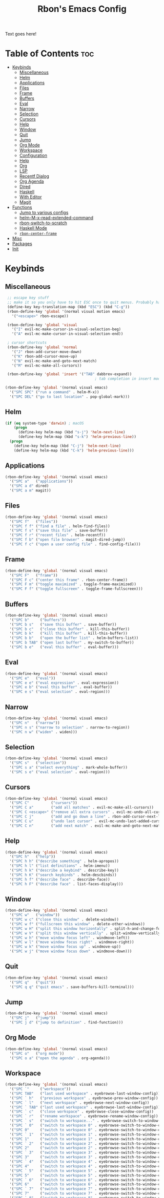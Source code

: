 #+TITLE: Rbon's Emacs Config
Text goes here!
* Table of Contents :toc:
- [[#keybinds][Keybinds]]
  - [[#miscellaneous][Miscellaneous]]
  - [[#helm][Helm]]
  - [[#applications][Applications]]
  - [[#files][Files]]
  - [[#frame][Frame]]
  - [[#buffers][Buffers]]
  - [[#eval][Eval]]
  - [[#narrow][Narrow]]
  - [[#selection][Selection]]
  - [[#cursors][Cursors]]
  - [[#help][Help]]
  - [[#window][Window]]
  - [[#quit][Quit]]
  - [[#jump][Jump]]
  - [[#org-mode][Org Mode]]
  - [[#workspace][Workspace]]
  - [[#configuration][Configuration]]
  - [[#help-1][Help]]
  - [[#org][Org]]
  - [[#lsp][LSP]]
  - [[#recentf-dialog][Recentf Dialog]]
  - [[#org-agenda][Org Agenda]]
  - [[#dired][Dired]]
  - [[#haskell][Haskell]]
  - [[#with-editor][With Editor]]
  - [[#magit][Magit]]
- [[#functions][Functions]]
  - [[#jump-to-various-configs][Jump to various configs]]
  - [[#helm-m-x-read-extended-command][helm-M-x-read-extended-command]]
  - [[#rbon-switch-to-scratch][rbon-switch-to-scratch]]
  - [[#haskell-mode][Haskell Mode]]
  - [[#rbon-center-frame][=rbon-center-frame=]]
- [[#misc][Misc]]
- [[#packages][Packages]]
- [[#init][Init]]

* Keybinds
** Miscellaneous
   #+begin_src emacs-lisp :tangle ~/.emacs.d/keybinds.el
 ;; escape key stuff
 ;; make it so you only have to hit ESC once to quit menus. Probably has other pleasant side-effects.
 (define-key key-translation-map (kbd "ESC") (kbd "C-g"))
 (rbon-define-key 'global '(normal visual motion emacs)
   '("<escape>" rbon-escape))

 (rbon-define-key 'global 'visual
   '("I" evil-mc-make-cursor-in-visual-selection-beg)
   '("A" evil-mc-make-cursor-in-visual-selection-end))

 ; cursor shortcuts
 (rbon-define-key 'global 'normal
   '("J" rbon-add-cursor-move-down)
   '("K" rbon-add-cursor-move-up)
   '("N" evil-mc-make-and-goto-next-match)
   '("M" evil-mc-make-all-cursors))

 (rbon-define-key 'global 'insert '("TAB" dabbrev-expand))
                                         ; tab completion in insert mode

(rbon-define-key 'global '(normal visual emacs)
  '("SPC SPC" ("run a command" . helm-M-x))
  '("SPC DEL" ("go to last location" . pop-global-mark)))
   #+end_src
** Helm
   #+begin_src emacs-lisp :tangle ~/.emacs.d/keybinds.el
 (if (eq system-type 'darwin) ; macOS
     (progn
       (define-key helm-map (kbd "s-j") 'helm-next-line)
       (define-key helm-map (kbd "s-k") 'helm-previous-line))
   (progn
     (define-key helm-map (kbd "C-j") 'helm-next-line)
     (define-key helm-map (kbd "C-k") 'helm-previous-line)))
   #+end_src
** Applications  
  #+begin_src emacs-lisp :tangle ~/.emacs.d/keybinds.el
(rbon-define-key 'global '(normal visual emacs)
  '("SPC a"   ("applications"))
  '("SPC a d" dired)
  '("SPC a m" magit))
  #+end_src
** Files
  #+begin_src emacs-lisp :tangle ~/.emacs.d/keybinds.el
(rbon-define-key 'global '(normal visual emacs)
  '("SPC f"   ("files"))
  '("SPC f f" ("find a file" . helm-find-files))
  '("SPC f s" ("save this file" . save-buffer))
  '("SPC f r" ("recent files" . helm-recentf))
  '("SPC f b" ("open file browser" . magit-dired-jump))
  '("SPC f c" ("open a user config file" . find-config-file)))
  #+end_src
** Frame
  #+begin_src emacs-lisp :tangle ~/.emacs.d/keybinds.el
(rbon-define-key 'global '(normal visual emacs)
  '("SPC F"   ("frame"))
  '("SPC F c" ("center this frame" . rbon-center-frame))
  '("SPC F m" ("toggle maximized" . toggle-frame-maximized))
  '("SPC F f" ("toggle fullscreen" . toggle-frame-fullscreen)))
  #+end_src
** Buffers
  #+begin_src emacs-lisp :tangle ~/.emacs.d/keybinds.el
(rbon-define-key 'global '(normal visual emacs)
  '("SPC b"     ("buffers"))
  '("SPC b s"   ("save this buffer" . save-buffer))
  '("SPC b c"   ("close this buffer" . kill-this-buffer))
  '("SPC b k"   ("kill this buffer" . kill-this-buffer))
  '("SPC b b"   ("open the buffer list" . helm-buffers-list))
  '("SPC b TAB" ("open last buffer" . my-switch-to-buffer))
  '("SPC b e"   ("eval this buffer" . eval-buffer)))
  #+end_src
** Eval
  #+begin_src emacs-lisp :tangle ~/.emacs.d/keybinds.el
(rbon-define-key 'global '(normal visual emacs)
  '("SPC e"   ("eval"))
  '("SPC e e" ("eval expression" . eval-expression))
  '("SPC e b" ("eval this buffer" . eval-buffer))
  '("SPC e s" ("eval selection" . eval-region)))
  #+end_src
** Narrow
  #+begin_src emacs-lisp :tangle ~/.emacs.d/keybinds.el
(rbon-define-key 'global '(normal visual emacs)
  '("SPC n"   ("narrow"))
  '("SPC n s" ("narrow to selection" . narrow-to-region))
  '("SPC n w" ("widen" . widen)))
  #+end_src
** Selection
  #+begin_src emacs-lisp :tangle ~/.emacs.d/keybinds.el
(rbon-define-key 'global '(normal visual emacs)
  '("SPC s"   ("selection"))
  '("SPC s a" ("select everything" . mark-whole-buffer))
  '("SPC s e" ("eval selection" . eval-region)))
  #+end_src
** Cursors
  #+begin_src emacs-lisp :tangle ~/.emacs.d/keybinds.el
(rbon-define-key 'global '(normal visual emacs)
  '("SPC C"          ("cursors"))
  '("SPC C a"        ("add all matches" . evil-mc-make-all-cursors))
  '("SPC C <escape>" ("remove all extra cursors" . evil-mc-undo-all-cursors))
  '("SPC C j"        ("add and go down a line" . rbon-add-cursor-next-line))
  '("SPC C u"        ("undo last cursor" . evil-mc-undo-last-added-cursor))
  '("SPC C n"        ("add next match" . evil-mc-make-and-goto-next-match)))
  #+end_src
** Help
  #+begin_src emacs-lisp :tangle ~/.emacs.d/keybinds.el
(rbon-define-key 'global '(normal visual emacs)
  '("SPC h"   ("help"))
  '("SPC h h" ("describe something" . helm-apropos))
  '("SPC h l" ("list definitions" . helm-imenu))
  '("SPC h k" ("describe a keybind" . describe-key))
  '("SPC h K" ("search keybinds" . helm-descbinds))
  '("SPC h f" ("describe face" . describe-face))
  '("SPC h F" ("describe face" . list-faces-display)))
  #+end_src
** Window
  #+begin_src emacs-lisp :tangle ~/.emacs.d/keybinds.el
(rbon-define-key 'global '(normal visual emacs)
  '("SPC w"   ("window"))
  '("SPC w c" ("close this window" . delete-window))
  '("SPC w f" ("fullscreen this window" . delete-other-windows))
  '("SPC w H" ("split this window horizontally" . split-h-and-change-focus))
  '("SPC w V" ("split this window vertically" . split-window-vertically))
  '("SPC w h" ("move window focus left" . windmove-left))
  '("SPC w l" ("move window focus right" . windmove-right))
  '("SPC w k" ("move window focus up" . windmove-up))
  '("SPC w j" ("move window focus down" . windmove-down)))
  #+end_src
** Quit
  #+begin_src emacs-lisp :tangle ~/.emacs.d/keybinds.el
(rbon-define-key 'global '(normal visual emacs)
  '("SPC q"   ("quit"))
  '("SPC q q" ("quit emacs" . save-buffers-kill-terminal)))
  #+end_src
** Jump
  #+begin_src emacs-lisp :tangle ~/.emacs.d/keybinds.el
(rbon-define-key 'global '(normal visual emacs)
  '("SPC j"   ("jump"))
  '("SPC j d" ("jump to definition" . find-function)))
  #+end_src
** Org Mode
  #+begin_src emacs-lisp :tangle ~/.emacs.d/keybinds.el
(rbon-define-key 'global '(normal visual emacs)
  '("SPC o"   ("org mode"))
  '("SPC o a" ("open the agenda" . org-agenda)))
  #+end_src
** Workspace
  #+begin_src emacs-lisp :tangle ~/.emacs.d/keybinds.el
(rbon-define-key 'global '(normal visual emacs)
  '("SPC `"     ("workspace"))
  '("SPC TAB"   ("last used workspace" . eyebrowse-last-window-config))
  '("SPC ` h"   ("previous workspace" . eyebrowse-prev-window-config))
  '("SPC ` l"   ("next workspace" . eyebrowse-next-window-config))
  '("SPC ` TAB" ("last used workspace" . eyebrowse-last-window-config))
  '("SPC ` c"   ("close workspace" . eyebrowse-close-window-config))
  '("SPC ` r"   ("rename workspace" . eyebrowse-rename-window-config))
  '("SPC ` s"   ("switch to workspace..." . eyebrowse-switch-to-window-config))
  '("SPC ` 0"   ("switch to workspace 0" . eyebrowse-switch-to-window-config-0))
  '("SPC 0"     ("switch to workspace 0" . eyebrowse-switch-to-window-config-0))
  '("SPC ` 1"   ("switch to workspace 1" . eyebrowse-switch-to-window-config-1))
  '("SPC 1"     ("switch to workspace 1" . eyebrowse-switch-to-window-config-1))
  '("SPC ` 2"   ("switch to workspace 2" . eyebrowse-switch-to-window-config-2))
  '("SPC 2"     ("switch to workspace 2" . eyebrowse-switch-to-window-config-2))
  '("SPC ` 3"   ("switch to workspace 3" . eyebrowse-switch-to-window-config-3))
  '("SPC 3"     ("switch to workspace 3" . eyebrowse-switch-to-window-config-3))
  '("SPC ` 4"   ("switch to workspace 4" . eyebrowse-switch-to-window-config-4))
  '("SPC 4"     ("switch to workspace 4" . eyebrowse-switch-to-window-config-4))
  '("SPC ` 5"   ("switch to workspace 5" . eyebrowse-switch-to-window-config-5))
  '("SPC 5"     ("switch to workspace 5" . eyebrowse-switch-to-window-config-5))
  '("SPC ` 6"   ("switch to workspace 6" . eyebrowse-switch-to-window-config-6))
  '("SPC 6"     ("switch to workspace 6" . eyebrowse-switch-to-window-config-6))
  '("SPC ` 7"   ("switch to workspace 7" . eyebrowse-switch-to-window-config-7))
  '("SPC 7"     ("switch to workspace 7" . eyebrowse-switch-to-window-config-7))
  '("SPC ` 8"   ("switch to workspace 8" . eyebrowse-switch-to-window-config-8))
  '("SPC 8"     ("switch to workspace 8" . eyebrowse-switch-to-window-config-8))
  '("SPC ` 9"   ("switch to workspace 9" . eyebrowse-switch-to-window-config-9))
  '("SPC 9"     ("switch to workspace 9" . eyebrowse-switch-to-window-config-9))
  '("SPC ` n"   ("new workspace" . eyebrowse-create-window-config)))
                                        #+end_src
** Configuration
   #+begin_src emacs-lisp :tangle ~/.emacs.d/keybinds.el
(rbon-define-key 'global '(normal visual emacs)
  '("SPC c"   ("configuration"))
  '("SPC c a" ("load all configs" . rbon-load-config))
  '("SPC c b" ("bootstrap" . bootstrap))
  '("SPC c c" ("go to config" . rbon-goto-config))
  '("SPC c k" ("go to keybinds" . rbon-goto-keybinds))
  '("SPC c m" ("go to misc config" . rbon-goto-misc))
  '("SPC c f" ("go to functions" . rbon-goto-functions))
  '("SPC c p" ("to go packages" . rbon-goto-packages))
  '("SPC c i" ("to go init" . rbon-goto-init)))
   #+end_src
** Help
   #+begin_src emacs-lisp :tangle ~/.emacs.d/keybinds.el
 (evil-set-initial-state 'help-mode 'normal)
 (rbon-define-key 'help-mode 'normal '("<escape>" quit-window))
   #+end_src
** Org
 #+begin_src emacs-lisp :tangle ~/.emacs.d/keybinds.el
 (rbon-define-key 'org-mode 'normal
   '("SPC n t" ("narrow to subtree" . org-narrow-to-subtree))
   '("SPC s c" ("make bold" . make-bold))
   '("SPC o s" ("scedule a task" . org-schedule))
   '("SPC o d" ("set a deadline" . org-deadline))
   '("SPC RET" ("insert a heading" . rbon-insert-heading-respect-content)))

 (if (eq system-type 'darwin) ; macOS
     (rbon-define-key 'org-mode 'normal
       '("s-i" ("make italic" . make-italic))
       '("s-b" ("make bold" . make-bold))
       '("<s-return>" rbon-insert-heading-respect-content))
     (rbon-define-key 'org-mode 'normal
       '("C-i" ("make italic" . make-italic))
       '("C-b" ("make bold" . make-bold))
       '("<C-return>"  rbon-insert-heading-respect-content)))
 
       #+end_src
** LSP
       #+begin_src emacs-lisp :tangle ~/.emacs.d/keybinds.el
 (rbon-define-key 'lsp-mode 'normal
   '("SPC b f" ("format this buffer" . lsp-format-buffer))
   '("SPC s f" ("format selection" . lsp-format-region))
   '("SPC h h" ("describe something" . lsp-describe-thing-at-point))
   '("SPC j d" ("jump to definition" . lsp-find-definition)))
   #+end_src
** Recentf Dialog
   #+begin_src emacs-lisp :tangle ~/.emacs.d/keybinds.el
 (rbon-define-key 'recentf-dialog-mode 'normal
   '("l" widget-button-press)
   '("h" nop)
   '("q" recentf-cancel-dialog))
   #+end_src
** Org Agenda
   #+begin_src emacs-lisp :tangle ~/.emacs.d/keybinds.el
 (rbon-define-key 'org-agenda-mode 'normal
   '("j" org-agenda-next-line)
   '("k" org-agenda-previous-line)
   '("l" org-agenda-later)
   '("h" org-agenda-earlier))
   #+end_src
** Dired 
   #+begin_src emacs-lisp :tangle ~/.emacs.d/keybinds.el
 (rbon-define-key 'dired-mode 'normal
   '("h" dired-up-directory)
   '("j" dired-next-line)
   '("k" dired-previous-line)
   '("l" dired-find-file)
   '("/" evil-search-forward)
   '("t" touch-file))

   #+end_src
** Haskell 
   #+begin_src emacs-lisp :tangle ~/.emacs.d/keybinds.el
 (rbon-define-key 'haskell-mode 'normal
   '("SPC b e" ("eval this buffer" . run-code)))

 (rbon-define-key 'haskell-interactive-mode 'insert
   '("TAB" haskell-interactive-mode-tab)
   '("SPC" haskell-interactive-mode-space))

 (rbon-define-key 'haskell-interactive-mode 'normal
   '("J" rbon-haskell-interactive-mode-history-next)
   '("K" rbon-haskell-interactive-mode-history-previous)
   '("I" rbon-insert-haskell-prompt-start)
   '("^" rbon-goto-haskell-prompt-start)
   '("<S-backspace>" rbon-haskell-interactive-mode-kill-whole-line)
   '("RET" haskell-interactive-mode-return))

 (rbon-define-key 'haskell-error-mode 'normal '("q" quit-window))
 #+end_src
** With Editor 
 #+begin_src emacs-lisp :tangle ~/.emacs.d/keybinds.el
 (rbon-define-key 'with-editor-mode 'normal
   '("SPC q f" with-editor-finish)
   '("SPC q c" with-editor-cancel))

   #+end_src
** Magit
   #+begin_src emacs-lisp :tangle ~/.emacs.d/keybinds.el
 (rbon-define-key 'magit-mode 'emacs
   '("J"        magit-status-jump)
   '("j"        magit-next-line)
   '("k"        magit-previous-line)
   '("H"        magit-discard)
   '("<escape>" transient-quit-one))
   #+end_src
* Functions
  Be sure to read the docstrings of the functions themselves.
** Jump to various configs
   These are a collection of functions that jump to various points in emacs.org, from any buffer. I can't for the life of me find a function to just jump to a heading by name, so as such these are *extremely* fragile and needlessly verbose. If you change the order of the top-level headings, these will almost certainly break. If you're reading this and know a better way to write these functions, please send help.
*** rbon-goto-config
  #+begin_src emacs-lisp :tangle ~/.emacs.d/functions.el
(defun rbon-goto-config ()
  "Open emacs.org."
  (interactive)
  (find-file "~/.emacs.d/emacs.org")
  (widen)
  (evil-goto-first-line)
  (evil-close-folds))
  #+end_src
*** rbon-goto-keybinds
  #+begin_src emacs-lisp :tangle ~/.emacs.d/functions.el
(defun rbon-goto-keybinds ()
  "Open emacs.org and narrow to keybinds."
  (interactive)
  (find-file "~/.emacs.d/emacs.org")
  (widen)
  (evil-goto-first-line)
  (org-next-visible-heading 1)
  (evil-close-fold)
  (org-next-visible-heading 1)
  (evil-close-fold)
  (org-narrow-to-subtree)
  (org-cycle))
  #+end_src
*** rbon-goto-functions
  #+begin_src emacs-lisp :tangle ~/.emacs.d/functions.el
(defun rbon-goto-functions ()
  "Open emacs.org and narrow to keybinds."
  (interactive)
  (find-file "~/.emacs.d/emacs.org")
  (widen)
  (evil-goto-first-line)
  (org-next-visible-heading 1)
  (evil-close-fold)
  (org-next-visible-heading 1)
  (evil-close-fold)
  (org-next-visible-heading 1)
  (evil-close-fold)
  (org-narrow-to-subtree)
  (org-cycle))
  #+end_src
*** rbon-goto-misc
  #+begin_src emacs-lisp :tangle ~/.emacs.d/functions.el
(defun rbon-goto-misc ()
  "Open emacs.org and narrow to keybinds."
  (interactive)
  (find-file "~/.emacs.d/emacs.org")
  (widen)
  (evil-goto-first-line)
  (org-next-visible-heading 1)
  (evil-close-fold)
  (org-next-visible-heading 1)
  (evil-close-fold)
  (org-next-visible-heading 1)
  (evil-close-fold)
  (org-next-visible-heading 1)
  (evil-close-fold)
  (org-narrow-to-subtree)
  (org-cycle))
  #+end_src
*** rbon-goto-packages
  #+begin_src emacs-lisp :tangle ~/.emacs.d/functions.el
(defun rbon-goto-packages ()
  "Open emacs.org and narrow to keybinds."
  (interactive)
  (find-file "~/.emacs.d/emacs.org")
  (widen)
  (evil-goto-first-line)
  (org-next-visible-heading 1)
  (evil-close-fold)
  (org-next-visible-heading 1)
  (evil-close-fold)
  (org-next-visible-heading 1)
  (evil-close-fold)
  (org-next-visible-heading 1)
  (evil-close-fold)
  (org-next-visible-heading 1)
  (evil-close-fold)
  (org-narrow-to-subtree)
  (org-cycle))

  #+end_src
*** rbon-goto-init
    #+begin_src emacs-lisp :tangle ~/.emacs.d/functions.el
(defun rbon-goto-init ()
  "Open emacs.org and narrow to keybinds."
  (interactive)
  (find-file "~/.emacs.d/emacs.org")
  (widen)
  (evil-goto-first-line)
  (org-next-visible-heading 1)
  (evil-close-fold)
  (org-next-visible-heading 1)
  (evil-close-fold)
  (org-next-visible-heading 1)
  (evil-close-fold)
  (org-next-visible-heading 1)
  (evil-close-fold)
  (org-next-visible-heading 1)
  (evil-close-fold)
  (org-next-visible-heading 1)
  (evil-close-fold)
  (org-narrow-to-subtree)
  (org-cycle))
    #+end_src
** helm-M-x-read-extended-command 
   By default, =helm-M-x-read-extended-command= doesn't let you change the prompt. It's just hardcoded into the function. So I blatantly copy/pasted it here, with one whole line changed to allow the prompt to be a user variable. Maybe one day when I know how, I'll submit a pull request.

   It probably has something to do with the way packages are ordered, but this needs to be wrapped in an =with-eval-after-load= in order to be properly loaded.
   #+begin_src emacs-lisp :tangle ~/.emacs.d/functions.el
(with-eval-after-load 'helm-command
  (defun helm-M-x-read-extended-command (collection &optional predicate history)
    "Read or execute action on command name in COLLECTION or HISTORY.

This function has been copied verbatim from its original location and now lives
in `~/.emacs.d/functions.el', with one line changed to allow user to change the
prompt from \"M-x\" to something else.
Customize `helm-M-x-prompt-string' to change the prompt.

When `helm-M-x-use-completion-styles' is used, several actions as
of `helm-type-command' are used and executed from here, otherwise
this function returns the command as a symbol.

Helm completion is not provided when executing or defining kbd
macros.

Arg COLLECTION should be an `obarray' but can be any object
suitable for `try-completion'.  Arg PREDICATE is a function that
default to `commandp' see also `try-completion'.  Arg HISTORY
default to `extended-command-history'."
    (let* ((helm--mode-line-display-prefarg t)
          (minibuffer-completion-confirm t)
          (pred (or predicate #'commandp))
          (metadata (unless (assq 'flex completion-styles-alist)
                      '(metadata (display-sort-function
                                  .
                                  (lambda (candidates)
                                    (sort candidates #'helm-generic-sort-fn))))))
          (sources `(,(helm-make-source "Emacs Commands history" 'helm-M-x-class
                        :candidates (helm-dynamic-completion
                                      ;; A list of strings.
                                      (or history extended-command-history)
                                      (lambda (str) (funcall pred (intern-soft str)))
                                      nil 'nosort t))
                      ,(helm-make-source "Emacs Commands" 'helm-M-x-class
                        :candidates (helm-dynamic-completion
                                      collection pred
                                      nil metadata t))))
          (prompt (concat (cond
                            ((eq helm-M-x-prefix-argument '-) "- ")
                            ((and (consp helm-M-x-prefix-argument)
                                  (eq (car helm-M-x-prefix-argument) 4)) "C-u ")
                            ((and (consp helm-M-x-prefix-argument)
                                  (integerp (car helm-M-x-prefix-argument)))
                            (format "%d " (car helm-M-x-prefix-argument)))
                            ((integerp helm-M-x-prefix-argument)
                            (format "%d " helm-M-x-prefix-argument)))
                          helm-M-x-prompt-string))) ; this is the line I modified
      (setq helm-M-x--timer (run-at-time 1 0.1 'helm-M-x--notify-prefix-arg))
      ;; Fix Bug#2250, add `helm-move-selection-after-hook' which
      ;; reset prefix arg to nil only for this helm session.
      (add-hook 'helm-move-selection-after-hook
                'helm-M-x--move-selection-after-hook)
      (add-hook 'helm-before-action-hook
                'helm-M-x--before-action-hook)
      (when (and sources helm-M-x-reverse-history)
        (setq sources (nreverse sources)))
      (unwind-protect
          (progn
            (setq current-prefix-arg nil)
            (helm :sources sources
                  :prompt prompt
                  :buffer "*helm M-x*"
                  :history 'helm-M-x-input-history))
        (helm-M-x--unwind-forms)))))
   #+end_src
** rbon-switch-to-scratch
   #+begin_src emacs-lisp :tangle ~/.emacs.d/functions.el
(defun rbon-switch-to-scratch ()
  "This probably doesn't work right now."
  (interactive)
  (display-buffer-pop-up-frame (get-buffer-create "scratch")))
   #+end_src
** Haskell Mode
   These are functions that I map to =i= and =^= to make them work like you'd expect them to, while using the haskell prompt.
*** rbon-insert-haskell-prompt-start
   #+begin_src emacs-lisp :tangle ~/.emacs.d/functions.el
(defun rbon-insert-haskell-prompt-start ()
  "Enter the insert state at the start of the haskell prompt."
  (interactive)
  (goto-char haskell-interactive-mode-prompt-start)
  (call-interactively 'evil-insert))
   #+end_src
*** rbon-goto-haskell-prompt-start
    #+begin_src emacs-lisp :tangle ~/.emacs.d/functions.el
(defun rbon-goto-haskell-prompt-start ()
  "Go to the start of the haskell prompt."
  (interactive)
  (goto-char haskell-interactive-mode-prompt-start))
    #+end_src
** =rbon-center-frame=
   #+begin_src emacs-lisp :tangle ~/.emacs.d/functions.el
(defun rbon-center-frame ()
  "Move the current frame to the center of the display.
Why is this not a built-in function?"
  (interactive)
  (let ((h-offset (/ (- (display-pixel-width) (frame-native-width)) 2))
        (v-offset (/ (- (display-pixel-height) (frame-native-height)) 2)))
    (set-frame-position (selected-frame) h-offset v-offset)))
   #+end_src
  #+begin_src emacs-lisp :tangle ~/.emacs.d/functions.el

(defun my-change-buffer (change-buffer)
  "Call CHANGE-BUFFER until current buffer is not in `my-skippable-buffers'."
  (let ((initial (current-buffer)))
    (funcall change-buffer)
    (let ((first-change (current-buffer)))
      (catch 'loop
        (while (member (buffer-name) my-skippable-buffers)
          (funcall change-buffer)
          (when (eq (current-buffer) first-change)
            (switch-to-buffer initial)
            (throw 'loop t)))))))

(defun my-next-buffer ()
  "Variant of `next-buffer' that skips `my-skippable-buffers'."
  (interactive)
  (my-change-buffer 'next-buffer))

(defun my-previous-buffer ()
  "Variant of `previous-buffer' that skips `my-skippable-buffers'."
  (interactive)
  (my-change-buffer 'previous-buffer))

(defun nop ()
  "Needed to unbind keys. Yes."
  (interactive))

(defun rbon--local-set-key (state bindings)
  (dolist (b bindings)
    (evil-local-set-key state (kbd (nth 0 b)) (nth 1 b))))

(defun rbon--global-set-key (state binding)
  (let ((key (kbd (nth 0 binding)))
        (def (nth 1 binding)))
    (evil-define-key state 'global key def)))

(defun rbon-define-key (mode state &rest bindings)
  "Define one or more key bindings.
MODE should be a symbol. If it is 'global, then bind keys globally. Otherwise, create buffer-local binds when that mode is activated, which means mode-specific binds will never leave their designated mode.
STATE can either be a symbol or list of symbols, just as you would use with 'evil-define-key'.
BINDINGS should be in the form of '(KEY DEF), where KEY is a string, and DEF is a function.
KEY is automatically applied to `kbd'.

Examples:

  (rbon-define-key 'global 'normal '(\"q\" myfun1))

  (rbon-define-key 'some-mode 'insert
    '(\"TAB\" myfun1)
    '(\"SPC b l\" myfun2))

If `which-key-enable-extended-define-key' is non-nil, then you can optionally add a string to replace the function name when using which-key. In which case, BINDINGS should take the form of '(KEY (REPLACEMENT . DEF)), where REPLACEMENT is a string.

Examples:

  (rbon-define-key 'another-mode '(normal visual emacs)
    '(\"SPC a\" (\"name of function\" . myfun1)))

  (rbon-define-key 'global 'normal
    '(\"k\" (\"make stuff\" . myfun1))
    '(\"j\" (\"do the thing\" . myfun2)))"
  (if (eq mode 'global)
      (mapcar (apply-partially 'rbon--global-set-key state) bindings)
    (add-hook
     (intern (concat (symbol-name mode) "-hook"))
     (apply-partially 'rbon--local-set-key state bindings))))

(defun rbon-haskell-interactive-mode-kill-whole-line ()
  (interactive)
  (call-interactively 'evil-append-line)
  (call-interactively 'haskell-interactive-mode-kill-whole-line)
  (evil-normal-state))

(defun rbon-haskell-interactive-mode-history-previous ()
  "Wraps `haskell-interactive-mode-history-previous' to work with evil."
  (interactive)
  (call-interactively 'evil-append-line)
  (call-interactively 'haskell-interactive-mode-history-previous)
  (evil-normal-state))

(defun rbon-haskell-interactive-mode-history-next ()
  "Wraps `haskell-interactive-mode-history-next' to work with evil."
  (interactive)
  (call-interactively 'evil-append-line)
  (call-interactively 'haskell-interactive-mode-history-next)
  (evil-normal-state))

(defun rbon-insert-heading-respect-content ()
  "Insert a heading and then change to insert state."
  (interactive)
  (org-insert-heading-respect-content)
  (evil-append 0))

(defun rbon-escape ()
  "Get rid of extra cursors while also normally escaping."
  (interactive)
  (evil-mc-undo-all-cursors)
  (evil-force-normal-state))

(defun rbon-add-cursor-move-down ()
  "Add a cursor, and then move down one line."
  (interactive)
  (evil-mc-make-cursor-here) 
  (evil-mc-pause-cursors) 
  (next-line)
  (evil-mc-resume-cursors))

(defun rbon-add-cursor-move-up ()
  "Add a cursor, and then move up one line."
  (interactive)
  (evil-mc-make-cursor-here) 
  (evil-mc-pause-cursors) 
  (previous-line)
  (evil-mc-resume-cursors))

(defun rbon-evil-mc-make-cursor-in-visual-selection-beg ()
  (interactive)
  (call-interactively 'evil-mc-make-cursor-in-visual-selection-beg)
  (call-interactively 'evil-force-normal-state)
  (call-interactively 'evil-next-visual-line)
  ;(call-interactively 'evil-insert-line))
  )

(defun narrow-and-unfold ()
  (interactive)
  (evil-open-fold)
  (evil-end-of-line)
  (narrow-to-defun)
  (evil-digit-argument-or-evil-beginning-of-line))

(defun widen-and-fold ()
  (interactive)
  (evil-close-folds)
  (widen))


(defun make-bold ()
  (interactive)
  (org-emphasize ?*))

(defun make-italic ()
  (interactive)
  (org-emphasize ?/))

(defun run-code ()
  (interactive)
  (haskell-process-load-file)
  (other-window 1)
  (evil-append-line 1))

(defun my-switch-to-buffer ()
  "Switch buffers, excluding special buffers."
  (interactive)
  (let ((completion-regexp-list '("\\`[^*]"
                                  "\\`\\([^T]\\|T\\($\\|[^A]\\|A\\($\\|[^G]\\|G\\($\\|[^S]\\|S.\\)\\)\\)\\).*")))
    (switch-to-buffer nil)))

(defun touch-file (file)
  "Create a file called FILE.
  If FILE already exists, signal an error."
  (interactive
  (list (read-file-name "Create file: " (dired-current-directory))))
  (let* ((expanded (expand-file-name file))
  (try expanded)
  (dir (directory-file-name (file-name-directory expanded)))
  new)
  (if (file-exists-p expanded)
  (error "Cannot create file %s: file exists" expanded))
  ;; Find the topmost nonexistent parent dir (variable `new')
  (while (and try (not (file-exists-p try)) (not (equal new try)))
  (setq new try
    try (directory-file-name (file-name-directory try))))
  (when (not (file-exists-p dir))
  (make-directory dir t))
  (write-region "" nil expanded t)
  (when new
  (dired-add-file new)
  (dired-move-to-filename))))

(defun evil-recentf ()
  (interactive)
  (recentf-open-files)
  (evil-normal-state))

(defun display-startup-echo-area-message ()
  "This function replaces the startup minibuffer message with nil."
  (message nil))

(defun find-init ()
  (interactive)
  (find-file init-path))

(defun find-config-file ()
  (interactive)
  (cd user-emacs-directory)
  (call-interactively 'find-file))

(defun load-init ()
  (interactive)
  (load-user-file "init.el"))

(defun split-h-and-change-focus ()
  (interactive)
  (split-window-horizontally)
  (other-window 1))
  #+end_src

* Misc
  #+begin_src emacs-lisp :tangle ~/.emacs.d/misc.el
;; Since we don't want to disable org-confirm-babel-evaluate all
;; of the time, do it around the after-save-hook
 (defun dw/org-babel-tangle-dont-ask ()
   ;; Dynamic scoping to the rescue
   (let ((org-confirm-babel-evaluate nil))
     (org-babel-tangle)))
 
 (add-hook
  'org-mode-hook
  (lambda () (add-hook
              'after-save-hook #'dw/org-babel-tangle-dont-ask
              'run-at-end 'only-in-org-mode)))


(semantic-mode 1) ; helm thing I think
(helm-descbinds-mode) ; helm search keybinds
(require 'helm-config) ; I don't know what this does
(helm-mode 1)
(setq helm-M-x-prompt-string "Command: ")
(require 'evil-textobj-line)
; (load "~/.emacs.d/evil-textobj-line")
(setq smex-prompt-string "Run command: ")
(evil-mode 1) ; enable evil
(global-evil-surround-mode 1)
(setq confirm-kill-processes nil)
(global-evil-mc-mode  1) ; multiple cursors
(setq-default mini-modeline-enhance-visual nil) ; does the opposite of what I would think
(eyebrowse-mode t)
(mini-modeline-mode t)
(setq-default mode-line-format nil)
(setq mode-line-format nil) ; seems redundant, but isn't. remove this and if you manually eval this file, the mode-line will make a triumphant return
(setq-default mini-modeline-display-gui-line t)
(setq-default window-divider-default-places t) ; display divider on all sides
(setq-default window-divider-default-bottom-width 1) ; must be defined before the mode is turned on 
(setq-default window-divider-default-right-width 1) ; same
(window-divider-mode t)

(setq-default mini-modeline-r-format
      (list
      '("%e"
        mode-line-buffer-identification
        mode-line-modified) " "
       '(:eval (eyebrowse-mode-line-indicator))))

; (powerline-default-theme)

(setq which-key-enable-extended-define-key t)

(defcustom my-skippable-buffers '("*Messages*" "*scratch*" "*Help*" "Buffer List*")
  "Buffer names ignored by `my-next-buffer' and `my-previous-buffer'."
  :type '(repeat string))

(global-set-key [remap next-buffer] 'my-next-buffer)
(global-set-key [remap previous-buffer] 'my-previous-buffer)

(setq org-hide-emphasis-markers t)

; (setq dired-omit-extensions '(".hi" ".o" "~" ".bin" ".lbin" ".so" ".a" ".ln" ".blg" ".bbl" ".elc" ".lof" ".glo" ".idx" ".lot" ".svn/" ".hg/" ".git/" ".bzr/" "CVS/" "_darcs/" "_MTN/" ".fmt" ".tfm" ".class" ".fas" ".lib" ".mem" ".x86f" ".sparcf" ".dfsl" ".pfsl" ".d64fsl" ".p64fsl" ".lx64fsl" ".lx32fsl" ".dx64fsl" ".dx32fsl" ".fx64fsl" ".fx32fsl" ".sx64fsl" ".sx32fsl" ".wx64fsl" ".wx32fsl" ".fasl" ".ufsl" ".fsl" ".dxl" ".lo" ".la" ".gmo" ".mo" ".toc" ".aux" ".cp" ".fn" ".ky" ".pg" ".tp" ".vr" ".cps" ".fns" ".kys" ".pgs" ".tps" ".vrs" ".pyc" ".pyo" ".idx" ".lof" ".lot" ".glo" ".blg" ".bbl" ".cp" ".cps" ".fn" ".fns" ".ky" ".kys" ".pg" ".pgs" ".tp" ".tps" ".vr" ".vrs"))


(setq default-directory "~/") 

; dired stuff
(setq ls-lisp-use-insert-directory-program nil)
(require 'ls-lisp)

(setq haskell-process-show-debug-tips nil)
(global-undo-tree-mode 1)
(setq evil-undo-system 'undo-tree)
(setq backup-directory-alist '(("." . "~/.emacs_saves")))
(ido-mode 1) ; better find-file
(exec-path-from-shell-initialize) ; fix PATH on macos
(set-custom-file-path (expand-file-name "custom.el" user-emacs-directory)) ; move custom set variables/faces out of init.el
(setq init-path (expand-file-name "init.el" user-emacs-directory)) ; assign init.el path to a variable
(tool-bar-mode -1) ; disable toolbar
(scroll-bar-mode -1) ; disable scroll bar
; (tab-bar-mode 1) ; enable tab bar (DOESN'T WORK ON MACOS COOL)
(setq inhibit-splash-screen t) ; disable splash screen
(which-key-mode) ; enable which-key
;; (which-key-setup-side-window-bottom)
(setq which-key-idle-secondary-delay 0)
(when (fboundp 'windmove-default-keybindings) (windmove-default-keybindings)) ; enable windmove
;; (add-to-list 'load-path "~/.emacs.d") ; needed for 'require' to see my other configs
(setq help-window-select t) ; switch to help windows automatically
(load-theme 'solarized-light t) ; best theme fight me
(setq initial-scratch-message "") ; make scratch empty
(setq-default indent-tabs-mode nil) ; use spaces, not tabs
(setq-default tab-width 2)
(setq lua-indent-level 2) ; why
(setq-default evil-shift-width 2) ; whyy
(blink-cursor-mode 0) ; stop the cursor from blinking

;; HOOKS
;; (add-hook 'emacs-startup-hook 'toggle-frame-fullscreen) ; start emacs in fullscreen
(add-hook 'org-mode-hook 'toc-org-mode)
(add-hook 'recentf-dialog-mode-hook 'evil-normal-state) ; fix recentf-mode for evil
(add-hook 'org-agenda-mode-hook 'evil-normal-state) ; fix org-agenda-mode for evil (DOESN'T WORK?)
(add-hook 'haskell-mode-hook 'hasklig-mode) ; use ligatures for Haskell
(add-hook 'haskell-mode-hook #'lsp)
(add-hook 'haskell-mode-hook 'interactive-haskell-mode)
(add-hook 'interactive-haskell-mode-hook 'hasklig-mode) ; use ligatures for Haskell
(add-hook 'haskell-literate-mode-hook #'lsp)
(add-hook 'error-mode-hook 'evil-emacs-state)

(setq org-agenda-files (list "~/Documents/School/agenda.org"))
;; recent file stuff
(recentf-mode 1)
(setq recentf-max-menu-items 25)
(setq recentf-max-saved-items 25)

;; sane text wrapping
(global-visual-line-mode 1)
(define-key evil-normal-state-map "j" 'evil-next-visual-line)
(define-key evil-normal-state-map "k" 'evil-previous-visual-line)
(add-hook 'haskell-mode-hook 'display-fill-column-indicator-mode)
(add-hook 'emacs-lisp-mode-hook 'display-fill-column-indicator-mode)
(setq-default fill-column 80)

;; (setq-default mode-line-format "") ; get rid of status line
(setq ispell-program-name "/opt/local/bin/ispell") ; teach emacs how to spell

;; enable spell check for text-mode
(dolist (hook '(text-mode-hook))
      (add-hook hook (lambda () (flyspell-mode 1))))


;; APPEARANCE

(set-face-attribute 'default nil
                    :family "Hasklig"
                    :height 150
                    :weight 'normal
                    :width 'normal)

(autothemer-deftheme
 thing "a test theme"

 ((((class color) (min-colors #xFFFFFF)))

  (thing-background "gray90"))

 ((default (:background "gray90"))))

(provide-theme 'thing)

(require 'org-tempo)
(add-to-list 'org-structure-template-alist '("el" . "src emacs-lisp"))
(add-to-list 'org-structure-template-alist
             '("ke" . "src emacs-lisp :tangle ~/.emacs.d/keybinds.el"))
(add-to-list 'org-structure-template-alist
             '("fu" . "src emacs-lisp :tangle ~/.emacs.d/functions.el"))
(add-to-list 'org-structure-template-alist
             '("mi" . "src emacs-lisp :tangle ~/.emacs.d/misc.el"))
(add-to-list 'org-structure-template-alist
             '("pa" . "src emacs-lisp :tangle ~/.emacs.d/packages.el"))
(add-to-list 'org-structure-template-alist
             '("in" . "src emacs-lisp :tangle ~/.emacs.d/init.el"))



;; (setq default-frame-alist
      ;; (append (list '(width . 72) '(height . 40))))

; (set-face-attribute 'mode-line nil
                    ; :height 10
                    ; :underline "red"
                    ; :background "black"
		                ; :foreground "white"
                    ; :box nil)
; 
; (set-face-attribute 'mode-line-inactive nil
                    ; :box nil
                    ; :background "black"
                    ; :inherit 'mode-line)

; (set-face-attribute 'minibuffer-prompt nil
                    ; :height 10
                    ; :underline "red"
                    ; :background "red"
		    ; :foreground "blue"
                    ; :box "red")

(pixel-scroll-mode t)

(defvar booted nil)
(unless booted (progn 
  ; (switch-to-buffer "Untitled")
  ; (text-mode) ; needed for spell check
  ; (dired ".")
  (if (file-exists-p (expand-file-name "recentf" user-emacs-directory))
    (recentf-open-files))
  (setq booted t))) 

;; this is called last to ensure frame is properly centered
(when window-system
  ; (set-frame-size (selected-frame) 80 40)
  (rbon-center-frame))
  #+end_src
* Packages
  #+begin_src emacs-lisp :tangle ~/.emacs.d/packages.el
(setq my-packages '(
  evil
  evil-textobj-line
  toc-org
  undo-tree
  flycheck
  which-key
  ; general
  ;smooth-scrolling-mode
  helm
  helm-descbinds
  markdown-mode
  haskell-mode
  hasklig-mode
  lsp-mode
  ; lsp-ui
  lsp-haskell
  lua-mode
  solarized-theme
  exec-path-from-shell ; fix path on macos
  smex ; better than M-x
  magit
  eyebrowse ; because tab-bar-mode doesn't work on mac
  ;powerline
  mini-modeline ; put the modeline in the minibuffer added benefit of only having one modeline
  ; multiple-cursors
  evil-mc ; multiple cursors
  evil-surround
  autothemer
 ))

(require 'package)
(add-to-list 'package-archives
             '("melpa" . "https://melpa.org/packages/"))
(package-initialize)

(defun sync-package (pac)
  (unless (package-installed-p pac)
    (package-install pac)))

(defun sync-all-packages ()
  (interactive)
  (package-refresh-contents)
  (mapcar 'sync-package my-packages))

(defun set-custom-file-path (path)
  (unless (file-exists-p path)
    (write-region "" nil path))
  (setq custom-file path)
  (load custom-file))
  #+end_src

* Init
  #+begin_src emacs-lisp :tangle ~/.emacs.d/init.el
(defun load-user-file (filename)
  "Load a file in current user's configuration directory"
  (interactive "f")
  (unless (file-exists-p (expand-file-name filename user-emacs-directory))
    (write-region "" nil filename))
  (load-file (expand-file-name filename user-emacs-directory)))  

(defun bootstrap ()
  "Run this command on a fresh install to pull down packages and load user configs."
  (interactive)
  (load-user-file "packages.el")
  (sync-all-packages)
  (load-user-file "functions.el")
  (load-user-file "misc.el")
  (org-babel-tangle-file "~/.emacs.d/keybinds.org")
  (load-user-file "keybinds.el"))

(defun rbon-load-config ()
  (interactive)
  (load-user-file "packages.el")
  (load-user-file "functions.el")
  (load-user-file "misc.el")
  (load-user-file "keybinds.el"))

(if (file-directory-p (expand-file-name "elpa" user-emacs-directory))
    (rbon-load-config))
(put 'narrow-to-region 'disabled nil)

(custom-set-variables
 ;; custom-set-variables was added by Custom.
 ;; If you edit it by hand, you could mess it up, so be careful.
 ;; Your init file should contain only one such instance.
 ;; If there is more than one, they won't work right.
 '(package-selected-packages
   '(mini-modeline eyebrowse magit smex exec-path-from-shell solarized-theme lua-mode lsp-haskell lsp-mode hasklig-mode haskell-mode markdown-mode which-key flycheck undo-tree evil)))
(custom-set-faces
 ;; custom-set-faces was added by Custom.
 ;; If you edit it by hand, you could mess it up, so be careful.
 ;; Your init file should contain only one such instance.
 ;; If there is more than one, they won't work right.
 )
  #+end_src
